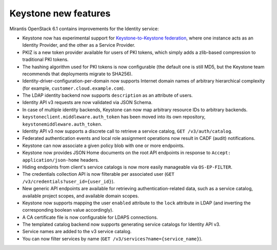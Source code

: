 Keystone new features
=====================

Mirantis OpenStack 6.1 contains improvements for the Identity service:

* Keystone now has experimental support for `Keystone-to-Keystone
  federation <http://docs.openstack.org/developer/keystone/configure_federation.html#keystone-as-an-identity-provider-idp>`_, where one instance acts as an Identity
  Provider, and the other as a Service Provider.
* PKIZ is a new token provider available for users of PKI tokens,
  which simply adds a zlib-based compression to traditional PKI tokens.
* The hashing algorithm used for PKI tokens is now configurable
  (the default one is still MD5, but the Keystone team recommends that
  deployments migrate to SHA256).
* Identity-driver-configuration-per-domain now supports Internet domain
  names of arbitrary hierarchical complexity (for example,
  ``customer.cloud.example.com``).
* The LDAP identity backend now supports ``description`` as an attribute
  of users.
* Identity API v3 requests are now validated via JSON Schema.
* In case of multiple identity backends, Keystone can now map arbitrary
  resource IDs to arbitrary backends.
* ``keystoneclient.middleware.auth_token`` has been moved into its own
  repository, ``keystonemiddleware.auth_token``.
* Identity API v3 now supports a discrete call to retrieve a service
  catalog, ``GET /v3/auth/catalog``.
* Federated authentication events and local role assignment operations
  now result in CADF (audit) notifications.
* Keystone can now associate a given policy blob with one or more endpoints.
* Keystone now provides JSON Home documents on the root API endpoints
  in response to ``Accept: application/json-home`` headers.
* Hiding endpoints from client's service catalogs is now more easily manageable
  via ``OS-EP-FILTER``.
* The credentials collection API is now filterable per associated user
  (``GET /v3/credentials?user_id={user_id}``).
* New generic API endpoints are available for retrieving
  authentication-related data, such as a service catalog, available project
  scopes, and available domain scopes.
* Keystone now supports mapping the user ``enabled`` attribute to the ``lock``
  attribute in LDAP (and inverting the corresponding boolean value accordingly).
* A CA certificate file is now configurable for LDAPS connections.
* The templated catalog backend now supports generating service catalogs for
  Identity API v3.
* Service names are added to the v3 service catalog.
* You can now filter services by name (``GET /v3/services?name={service_name}``).
